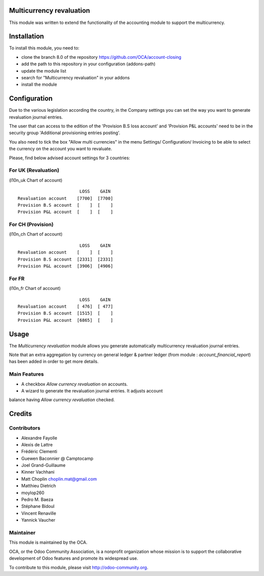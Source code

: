 .. image:: https://img.shields.io/badge/licence-AGPL--3-blue.svg
    :alt: License: AGPL-3

Multicurrency revaluation
=========================

This module was written to extend the functionality of the accounting module to
support the multicurrency.

Installation
============

To install this module, you need to:

* clone the branch 8.0 of the repository https://github.com/OCA/account-closing
* add the path to this repository in your configuration (addons-path)
* update the module list
* search for "Multicurrency revaluation" in your addons
* install the module

Configuration
=============

Due to the various legislation according the country, in the Company settings
you can set the way you want to generate revaluation journal entries.

The user that can access to the edition of the 'Provision B.S loss account' and
'Provision P&L accounts' need to be in the security group
'Additional provisioning entries posting'.

You also need to tick the box "Allow multi currencies" in the menu Settings/
Configuration/ Invoicing to be able to select the currency on the account you
want to revaluate.

Please, find below advised account settings for 3 countries:

For UK (Revaluation)
--------------------
(l10n_uk Chart of account)

::

                          LOSS    GAIN
  Revaluation account    [7700]  [7700]
  Provision B.S account  [    ]  [    ]
  Provision P&L account  [    ]  [    ]

For CH (Provision)
------------------
(l10n_ch Chart of account)

::

                          LOSS    GAIN
  Revaluation account    [    ]  [    ]
  Provision B.S account  [2331]  [2331]
  Provision P&L account  [3906]  [4906]

For FR
------
(l10n_fr Chart of account)

::

                          LOSS    GAIN
  Revaluation account    [ 476]  [ 477]
  Provision B.S account  [1515]  [    ]
  Provision P&L account  [6865]  [    ]

Usage
=====

The *Multicurrency revaluation* module allows you generate automatically
multicurrency revaluation journal entries.

Note that an extra aggregation by currency on general ledger & partner ledger
(from module : *account_financial_report*) has been added in order to get more
details.

Main Features
-------------

* A checkbox *Allow currency revaluation* on accounts.
* A wizard to generate the revaluation journal entries. It adjusts account
balance having *Allow currency revaluation* checked.


Credits
=======

Contributors
------------

* Alexandre Fayolle
* Alexis de Lattre
* Frédéric Clementi
* Guewen Baconnier @ Camptocamp
* Joel Grand-Guillaume
* Kinner Vachhani
* Matt Choplin choplin.mat@gmail.com
* Matthieu Dietrich
* moylop260
* Pedro M. Baeza
* Stéphane Bidoul
* Vincent Renaville
* Yannick Vaucher


Maintainer
----------

.. image:: http://odoo-community.org/logo.png
   :alt: Odoo Community Association
   :target: http://odoo-community.org

This module is maintained by the OCA.

OCA, or the Odoo Community Association, is a nonprofit organization whose
mission is to support the collaborative development of Odoo features and
promote its widespread use.

To contribute to this module, please visit http://odoo-community.org.
